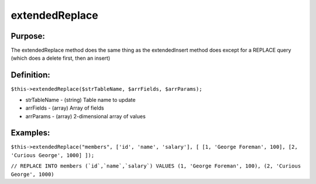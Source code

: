 extendedReplace
===============

Purpose:
--------
The extendedReplace method does the same thing as the extendedInsert
method does except for a REPLACE query (which does a delete first, then an
insert)

Definition:
-----------

``$this->extendedReplace($strTableName, $arrFields, $arrParams);``

* strTableName - (string) Table name to update
* arrFields - (array) Array of fields
* arrParams - (array) 2-dimensional array of values

Examples:
---------

``$this->extendedReplace("members",
['id', 'name', 'salary'], [
[1, 'George Foreman', 100], [2, 'Curious George', 1000]
]);``

``// REPLACE INTO members (`id`,`name`,`salary`) VALUES
(1, 'George Foreman', 100), (2, 'Curious George', 1000)``
